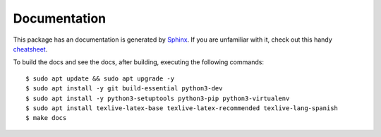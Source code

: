 Documentation
=============

This package has an documentation is generated by `Sphinx <http://sphinx-doc.org/>`_.
If you are unfamiliar with it, check out this handy 
`cheatsheet <https://github.com/ralsina/rst-cheatsheet/blob/master/rst-cheatsheet.rst>`_.

To build the docs and see the docs, after building, executing the following 
commands:

::

    $ sudo apt update && sudo apt upgrade -y
    $ sudo apt install -y git build-essential python3-dev
    $ sudo apt install -y python3-setuptools python3-pip python3-virtualenv
    $ sudo apt install texlive-latex-base texlive-latex-recommended texlive-lang-spanish
    $ make docs
